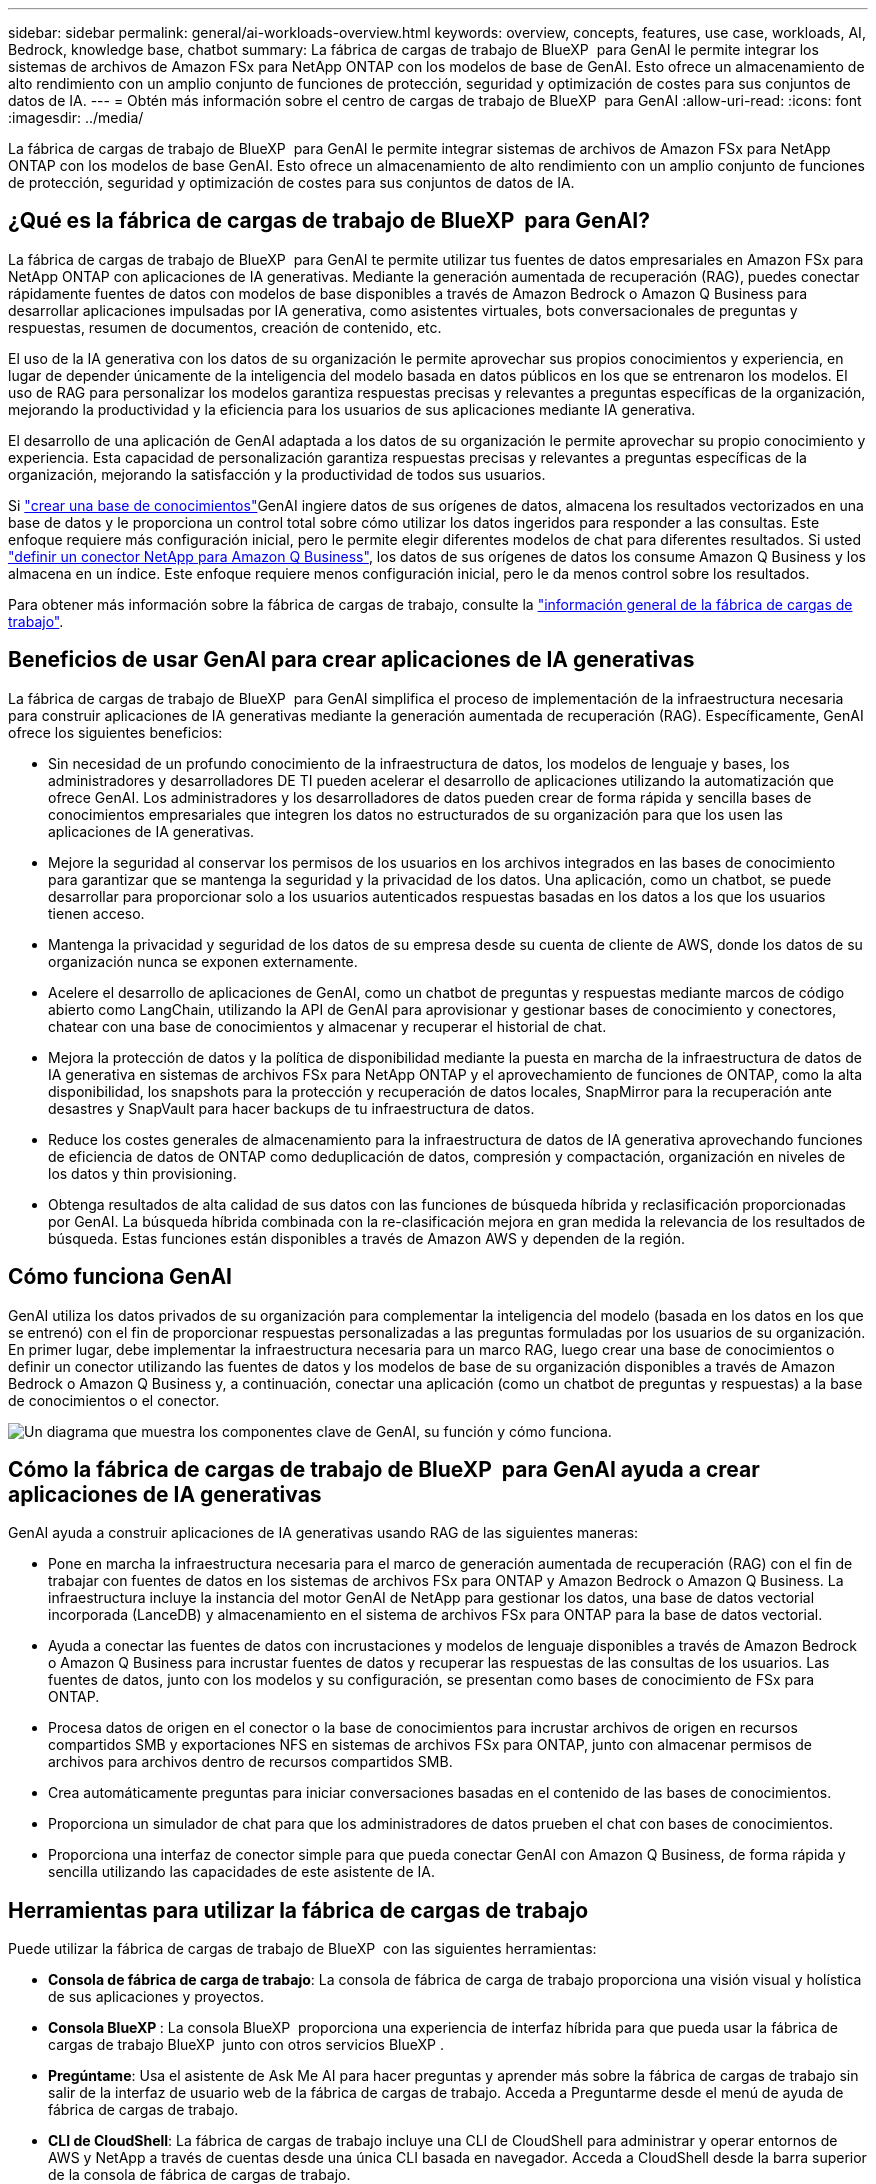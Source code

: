 ---
sidebar: sidebar 
permalink: general/ai-workloads-overview.html 
keywords: overview, concepts, features, use case, workloads, AI, Bedrock, knowledge base, chatbot 
summary: La fábrica de cargas de trabajo de BlueXP  para GenAI le permite integrar los sistemas de archivos de Amazon FSx para NetApp ONTAP con los modelos de base de GenAI. Esto ofrece un almacenamiento de alto rendimiento con un amplio conjunto de funciones de protección, seguridad y optimización de costes para sus conjuntos de datos de IA. 
---
= Obtén más información sobre el centro de cargas de trabajo de BlueXP  para GenAI
:allow-uri-read: 
:icons: font
:imagesdir: ../media/


[role="lead"]
La fábrica de cargas de trabajo de BlueXP  para GenAI le permite integrar sistemas de archivos de Amazon FSx para NetApp ONTAP con los modelos de base GenAI. Esto ofrece un almacenamiento de alto rendimiento con un amplio conjunto de funciones de protección, seguridad y optimización de costes para sus conjuntos de datos de IA.



== ¿Qué es la fábrica de cargas de trabajo de BlueXP  para GenAI?

La fábrica de cargas de trabajo de BlueXP  para GenAI te permite utilizar tus fuentes de datos empresariales en Amazon FSx para NetApp ONTAP con aplicaciones de IA generativas. Mediante la generación aumentada de recuperación (RAG), puedes conectar rápidamente fuentes de datos con modelos de base disponibles a través de Amazon Bedrock o Amazon Q Business para desarrollar aplicaciones impulsadas por IA generativa, como asistentes virtuales, bots conversacionales de preguntas y respuestas, resumen de documentos, creación de contenido, etc.

El uso de la IA generativa con los datos de su organización le permite aprovechar sus propios conocimientos y experiencia, en lugar de depender únicamente de la inteligencia del modelo basada en datos públicos en los que se entrenaron los modelos. El uso de RAG para personalizar los modelos garantiza respuestas precisas y relevantes a preguntas específicas de la organización, mejorando la productividad y la eficiencia para los usuarios de sus aplicaciones mediante IA generativa.

El desarrollo de una aplicación de GenAI adaptada a los datos de su organización le permite aprovechar su propio conocimiento y experiencia. Esta capacidad de personalización garantiza respuestas precisas y relevantes a preguntas específicas de la organización, mejorando la satisfacción y la productividad de todos sus usuarios.

Si link:../knowledge-base/create-knowledgebase.html["crear una base de conocimientos"^]GenAI ingiere datos de sus orígenes de datos, almacena los resultados vectorizados en una base de datos y le proporciona un control total sobre cómo utilizar los datos ingeridos para responder a las consultas. Este enfoque requiere más configuración inicial, pero le permite elegir diferentes modelos de chat para diferentes resultados. Si usted link:../connector/define-connector.html["definir un conector NetApp para Amazon Q Business"], los datos de sus orígenes de datos los consume Amazon Q Business y los almacena en un índice. Este enfoque requiere menos configuración inicial, pero le da menos control sobre los resultados.

Para obtener más información sobre la fábrica de cargas de trabajo, consulte la https://docs.netapp.com/us-en/workload-setup-admin/workload-factory-overview.html["información general de la fábrica de cargas de trabajo"^].



== Beneficios de usar GenAI para crear aplicaciones de IA generativas

La fábrica de cargas de trabajo de BlueXP  para GenAI simplifica el proceso de implementación de la infraestructura necesaria para construir aplicaciones de IA generativas mediante la generación aumentada de recuperación (RAG). Específicamente, GenAI ofrece los siguientes beneficios:

* Sin necesidad de un profundo conocimiento de la infraestructura de datos, los modelos de lenguaje y bases, los administradores y desarrolladores DE TI pueden acelerar el desarrollo de aplicaciones utilizando la automatización que ofrece GenAI. Los administradores y los desarrolladores de datos pueden crear de forma rápida y sencilla bases de conocimientos empresariales que integren los datos no estructurados de su organización para que los usen las aplicaciones de IA generativas.
* Mejore la seguridad al conservar los permisos de los usuarios en los archivos integrados en las bases de conocimiento para garantizar que se mantenga la seguridad y la privacidad de los datos. Una aplicación, como un chatbot, se puede desarrollar para proporcionar solo a los usuarios autenticados respuestas basadas en los datos a los que los usuarios tienen acceso.
* Mantenga la privacidad y seguridad de los datos de su empresa desde su cuenta de cliente de AWS, donde los datos de su organización nunca se exponen externamente.
* Acelere el desarrollo de aplicaciones de GenAI, como un chatbot de preguntas y respuestas mediante marcos de código abierto como LangChain, utilizando la API de GenAI para aprovisionar y gestionar bases de conocimiento y conectores, chatear con una base de conocimientos y almacenar y recuperar el historial de chat.
* Mejora la protección de datos y la política de disponibilidad mediante la puesta en marcha de la infraestructura de datos de IA generativa en sistemas de archivos FSx para NetApp ONTAP y el aprovechamiento de funciones de ONTAP, como la alta disponibilidad, los snapshots para la protección y recuperación de datos locales, SnapMirror para la recuperación ante desastres y SnapVault para hacer backups de tu infraestructura de datos.
* Reduce los costes generales de almacenamiento para la infraestructura de datos de IA generativa aprovechando funciones de eficiencia de datos de ONTAP como deduplicación de datos, compresión y compactación, organización en niveles de los datos y thin provisioning.
* Obtenga resultados de alta calidad de sus datos con las funciones de búsqueda híbrida y reclasificación proporcionadas por GenAI. La búsqueda híbrida combinada con la re-clasificación mejora en gran medida la relevancia de los resultados de búsqueda. Estas funciones están disponibles a través de Amazon AWS y dependen de la región.




== Cómo funciona GenAI

GenAI utiliza los datos privados de su organización para complementar la inteligencia del modelo (basada en los datos en los que se entrenó) con el fin de proporcionar respuestas personalizadas a las preguntas formuladas por los usuarios de su organización. En primer lugar, debe implementar la infraestructura necesaria para un marco RAG, luego crear una base de conocimientos o definir un conector utilizando las fuentes de datos y los modelos de base de su organización disponibles a través de Amazon Bedrock o Amazon Q Business y, a continuación, conectar una aplicación (como un chatbot de preguntas y respuestas) a la base de conocimientos o el conector.

image:genai-infrastructure-diagram.png["Un diagrama que muestra los componentes clave de GenAI, su función y cómo funciona."]



== Cómo la fábrica de cargas de trabajo de BlueXP  para GenAI ayuda a crear aplicaciones de IA generativas

GenAI ayuda a construir aplicaciones de IA generativas usando RAG de las siguientes maneras:

* Pone en marcha la infraestructura necesaria para el marco de generación aumentada de recuperación (RAG) con el fin de trabajar con fuentes de datos en los sistemas de archivos FSx para ONTAP y Amazon Bedrock o Amazon Q Business. La infraestructura incluye la instancia del motor GenAI de NetApp para gestionar los datos, una base de datos vectorial incorporada (LanceDB) y almacenamiento en el sistema de archivos FSx para ONTAP para la base de datos vectorial.
* Ayuda a conectar las fuentes de datos con incrustaciones y modelos de lenguaje disponibles a través de Amazon Bedrock o Amazon Q Business para incrustar fuentes de datos y recuperar las respuestas de las consultas de los usuarios. Las fuentes de datos, junto con los modelos y su configuración, se presentan como bases de conocimiento de FSx para ONTAP.
* Procesa datos de origen en el conector o la base de conocimientos para incrustar archivos de origen en recursos compartidos SMB y exportaciones NFS en sistemas de archivos FSx para ONTAP, junto con almacenar permisos de archivos para archivos dentro de recursos compartidos SMB.
* Crea automáticamente preguntas para iniciar conversaciones basadas en el contenido de las bases de conocimientos.
* Proporciona un simulador de chat para que los administradores de datos prueben el chat con bases de conocimientos.
* Proporciona una interfaz de conector simple para que pueda conectar GenAI con Amazon Q Business, de forma rápida y sencilla utilizando las capacidades de este asistente de IA.




== Herramientas para utilizar la fábrica de cargas de trabajo

Puede utilizar la fábrica de cargas de trabajo de BlueXP  con las siguientes herramientas:

* *Consola de fábrica de carga de trabajo*: La consola de fábrica de carga de trabajo proporciona una visión visual y holística de sus aplicaciones y proyectos.
* *Consola BlueXP *: La consola BlueXP  proporciona una experiencia de interfaz híbrida para que pueda usar la fábrica de cargas de trabajo BlueXP  junto con otros servicios BlueXP .
* *Pregúntame*: Usa el asistente de Ask Me AI para hacer preguntas y aprender más sobre la fábrica de cargas de trabajo sin salir de la interfaz de usuario web de la fábrica de cargas de trabajo. Acceda a Preguntarme desde el menú de ayuda de fábrica de cargas de trabajo.
* *CLI de CloudShell*: La fábrica de cargas de trabajo incluye una CLI de CloudShell para administrar y operar entornos de AWS y NetApp a través de cuentas desde una única CLI basada en navegador. Acceda a CloudShell desde la barra superior de la consola de fábrica de cargas de trabajo.
* *API REST*: Usa las API REST DE fábrica de cargas de trabajo para implementar y administrar tus sistemas de archivos FSx para ONTAP y otros recursos de AWS.
* *CloudFormation*: Utilice el código CloudFormation de AWS para realizar las acciones que definió en la consola de la fábrica de cargas de trabajo para modelar, aprovisionar y administrar recursos de AWS y de terceros desde la pila CloudFormation en su cuenta de AWS.
* * Proveedor de fábrica de cargas de trabajo Terraform BlueXP *: Utilice Terraform para crear y administrar flujos de trabajo de infraestructura generados en la consola de la fábrica de cargas de trabajo.




== Coste

No hay coste para utilizar la capacidad GenAI de la fábrica de cargas de trabajo.

Sin embargo, tendrá que pagar por los recursos de AWS que ponga en marcha para dar soporte a la infraestructura de IA generativa. Por ejemplo, pagará a AWS por Amazon Bedrock o Amazon Q Business, FSX para el sistema de archivos y la capacidad de almacenamiento de ONTAP y la instancia EC2 del motor GenAI.

Algunas operaciones multimodales, como escanear imágenes para obtener información de texto, pueden utilizar más recursos y, por lo tanto, incurrir en un costo mayor. Algunas operaciones de configuración, como cambiar los ajustes de una base de conocimiento, pueden hacer que los orígenes de datos se vuelvan a analizar y los análisis de orígenes de datos también pueden suponer un coste mayor.



== Licencia

NetApp no necesita licencias especiales para utilizar las capacidades de IA de la fábrica de cargas de trabajo.
